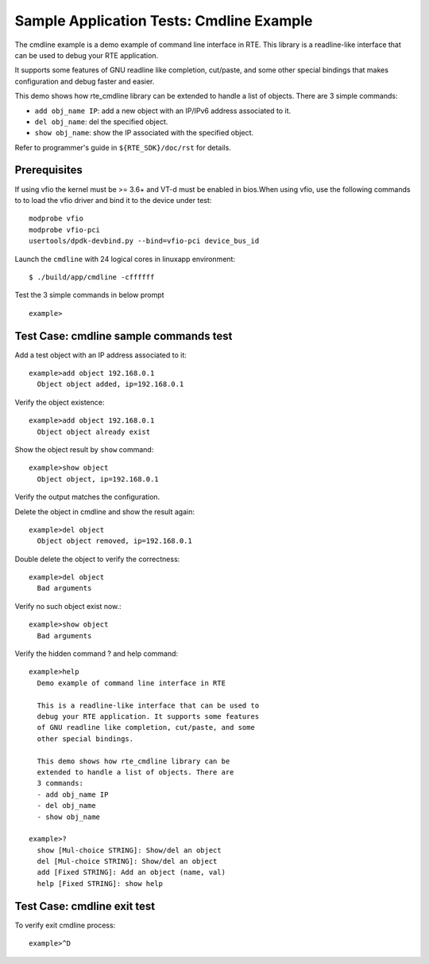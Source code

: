 .. Copyright (c) <2010-2017>, Intel Corporation
   All rights reserved.

   Redistribution and use in source and binary forms, with or without
   modification, are permitted provided that the following conditions
   are met:

   - Redistributions of source code must retain the above copyright
     notice, this list of conditions and the following disclaimer.

   - Redistributions in binary form must reproduce the above copyright
     notice, this list of conditions and the following disclaimer in
     the documentation and/or other materials provided with the
     distribution.

   - Neither the name of Intel Corporation nor the names of its
     contributors may be used to endorse or promote products derived
     from this software without specific prior written permission.

   THIS SOFTWARE IS PROVIDED BY THE COPYRIGHT HOLDERS AND CONTRIBUTORS
   "AS IS" AND ANY EXPRESS OR IMPLIED WARRANTIES, INCLUDING, BUT NOT
   LIMITED TO, THE IMPLIED WARRANTIES OF MERCHANTABILITY AND FITNESS
   FOR A PARTICULAR PURPOSE ARE DISCLAIMED. IN NO EVENT SHALL THE
   COPYRIGHT OWNER OR CONTRIBUTORS BE LIABLE FOR ANY DIRECT, INDIRECT,
   INCIDENTAL, SPECIAL, EXEMPLARY, OR CONSEQUENTIAL DAMAGES
   (INCLUDING, BUT NOT LIMITED TO, PROCUREMENT OF SUBSTITUTE GOODS OR
   SERVICES; LOSS OF USE, DATA, OR PROFITS; OR BUSINESS INTERRUPTION)
   HOWEVER CAUSED AND ON ANY THEORY OF LIABILITY, WHETHER IN CONTRACT,
   STRICT LIABILITY, OR TORT (INCLUDING NEGLIGENCE OR OTHERWISE)
   ARISING IN ANY WAY OUT OF THE USE OF THIS SOFTWARE, EVEN IF ADVISED
   OF THE POSSIBILITY OF SUCH DAMAGE.

=========================================
Sample Application Tests: Cmdline Example
=========================================

The cmdline example is a demo example of command line interface in RTE.
This library is a readline-like interface that can be used to debug your
RTE application.

It supports some features of GNU readline like completion, cut/paste,
and some other special bindings that makes configuration and debug
faster and easier.

This demo shows how rte_cmdline library can be extended to handle a
list of objects. There are 3 simple commands:

- ``add obj_name IP``: add a new object with an IP/IPv6 address
  associated to it.

- ``del obj_name``: del the specified object.

- ``show obj_name``: show the IP associated with the specified object.

Refer to programmer's guide in ``${RTE_SDK}/doc/rst`` for details.


Prerequisites
=============

If using vfio the kernel must be >= 3.6+ and VT-d must be enabled in bios.When
using vfio, use the following commands to to load the vfio driver and bind it
to the device under test::

   modprobe vfio
   modprobe vfio-pci
   usertools/dpdk-devbind.py --bind=vfio-pci device_bus_id

Launch the ``cmdline`` with 24 logical cores in linuxapp environment::

  $ ./build/app/cmdline -cffffff

Test the 3 simple commands in below prompt ::

  example>


Test Case: cmdline sample commands test
=======================================

Add a test object with an IP address associated to it::

  example>add object 192.168.0.1
    Object object added, ip=192.168.0.1

Verify the object existence::

  example>add object 192.168.0.1
    Object object already exist

Show the object result by ``show`` command::

  example>show object
    Object object, ip=192.168.0.1

Verify the output matches the configuration.

Delete the object in cmdline and show the result again::

  example>del object
    Object object removed, ip=192.168.0.1

Double delete the object to verify the correctness::

  example>del object
    Bad arguments

Verify no such object exist now.::

  example>show object
    Bad arguments

Verify the hidden command ? and help command::

  example>help
    Demo example of command line interface in RTE

    This is a readline-like interface that can be used to
    debug your RTE application. It supports some features
    of GNU readline like completion, cut/paste, and some
    other special bindings.

    This demo shows how rte_cmdline library can be
    extended to handle a list of objects. There are
    3 commands:
    - add obj_name IP
    - del obj_name
    - show obj_name

  example>?
    show [Mul-choice STRING]: Show/del an object
    del [Mul-choice STRING]: Show/del an object
    add [Fixed STRING]: Add an object (name, val)
    help [Fixed STRING]: show help

Test Case: cmdline exit test
============================

To verify exit cmdline process::

  example>^D

.. there should be an ``quit`` command instead of ^D,
   or a hint make the user know how to exit.
